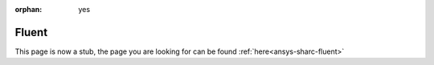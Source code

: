 :orphan: yes
Fluent
========================
.. raw:: html

    <meta http-equiv="refresh" content="0; URL=../../../../decommissioned/sharc/software/apps/ansys/fluent.html" />

This page is now a stub, the page you are looking for can be found :ref:`here<ansys-sharc-fluent>`
